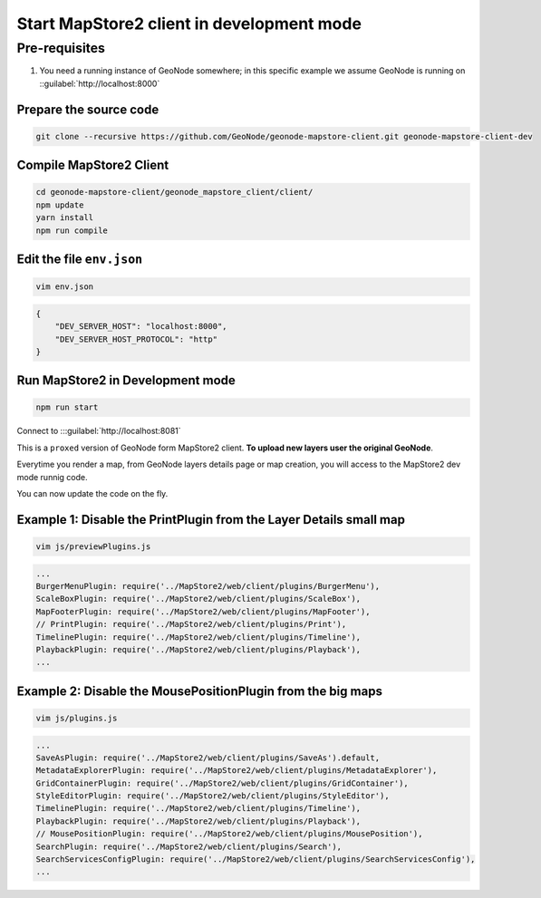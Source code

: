 Start MapStore2 client in development mode
==========================================

Pre-requisites
--------------

#. You need a running instance of GeoNode somewhere; in this specific example we assume GeoNode is running on ::guilabel:`http://localhost:8000`


Prepare the source code
.......................

.. code-block:: shell

    git clone --recursive https://github.com/GeoNode/geonode-mapstore-client.git geonode-mapstore-client-dev

Compile MapStore2 Client
........................

.. code-block:: shell

    cd geonode-mapstore-client/geonode_mapstore_client/client/
    npm update
    yarn install
    npm run compile

Edit the file ``env.json``
...................................................

.. code-block:: shell

    vim env.json

.. code-block:: json

    {
        "DEV_SERVER_HOST": "localhost:8000",
        "DEV_SERVER_HOST_PROTOCOL": "http"
    }

Run MapStore2 in Development mode
.................................

.. code-block:: shell

    npm run start

Connect to :::guilabel:`http://localhost:8081`

This is a ``proxed`` version of GeoNode form MapStore2 client. **To upload new layers user the original GeoNode**.

Everytime you render a map, from GeoNode layers details page or map creation, you will access to the MapStore2 dev mode runnig code.

You can now update the code on the fly.

Example 1: Disable the PrintPlugin from the Layer Details small map
...................................................................

.. code-block:: shell

    vim js/previewPlugins.js

.. code-block:: javascript

    ...
    BurgerMenuPlugin: require('../MapStore2/web/client/plugins/BurgerMenu'),
    ScaleBoxPlugin: require('../MapStore2/web/client/plugins/ScaleBox'),
    MapFooterPlugin: require('../MapStore2/web/client/plugins/MapFooter'),
    // PrintPlugin: require('../MapStore2/web/client/plugins/Print'),
    TimelinePlugin: require('../MapStore2/web/client/plugins/Timeline'),
    PlaybackPlugin: require('../MapStore2/web/client/plugins/Playback'),
    ...

Example 2: Disable the MousePositionPlugin from the big maps
............................................................

.. code-block:: shell

    vim js/plugins.js

.. code-block:: javascript

    ...
    SaveAsPlugin: require('../MapStore2/web/client/plugins/SaveAs').default,
    MetadataExplorerPlugin: require('../MapStore2/web/client/plugins/MetadataExplorer'),
    GridContainerPlugin: require('../MapStore2/web/client/plugins/GridContainer'),
    StyleEditorPlugin: require('../MapStore2/web/client/plugins/StyleEditor'),
    TimelinePlugin: require('../MapStore2/web/client/plugins/Timeline'),
    PlaybackPlugin: require('../MapStore2/web/client/plugins/Playback'),
    // MousePositionPlugin: require('../MapStore2/web/client/plugins/MousePosition'),
    SearchPlugin: require('../MapStore2/web/client/plugins/Search'),
    SearchServicesConfigPlugin: require('../MapStore2/web/client/plugins/SearchServicesConfig'),
    ...
